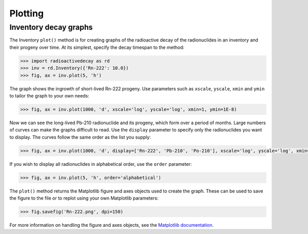 Plotting
========

Inventory decay graphs
----------------------

The Inventory ``plot()`` method is for creating graphs of the radioactive decay
of the radionuclides in an inventory and their progeny over time. At its
simplest, specify the decay timespan to the method:

.. code-block:: python3

    >>> import radioactivedecay as rd
    >>> inv = rd.Inventory({'Rn-222': 10.0})
    >>> fig, ax = inv.plot(5, 'h')

.. image:: images/Rn-222_decay_1.png
  :width: 450

The graph shows the ingrowth of short-lived Rn-222 progeny. Use parameters such
as ``xscale``, ``yscale``, ``xmin`` and ``ymin`` to tailor the graph to your
own needs:

.. code-block:: python3

    >>> fig, ax = inv.plot(1000, 'd', xscale='log', yscale='log', xmin=1, ymin=1E-8)

.. image:: images/Rn-222_decay_2.png
  :width: 450
  
Now we can see the long-lived Pb-210 radionuclide and its progeny, which form
over a period of months. Large numbers of curves can make the graphs difficult
to read. Use the ``display`` parameter to specify only the radionuclides you
want to display. The curves follow the same order as the list you supply:

.. code-block:: python3

    >>> fig, ax = inv.plot(1000, 'd', display=['Rn-222', 'Pb-210', 'Po-210'], xscale='log', yscale='log', xmin=1, ymin=1E-8)

.. image:: images/Rn-222_decay_3.png
  :width: 450

If you wish to display all radionuclides in alphabetical order, use the
``order`` parameter:

.. code-block:: python3

    >>> fig, ax = inv.plot(5, 'h', order='alphabetical')

.. image:: images/Rn-222_decay_4.png
  :width: 450
  
The ``plot()`` method returns the Matplotlib figure and axes objects used to
create the graph. These can be used to save the figure to the file or to replot
using your own Matplotlib parameters:

.. code-block:: python3

    >>> fig.savefig('Rn-222.png', dpi=150)

For more information on handling the figure and axes objects, see the
`Matplotlib documentation <https://matplotlib.org/contents.html>`_.
